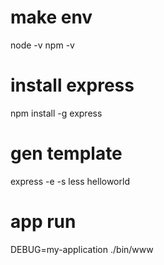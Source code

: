 * make env
  node -v
  npm -v

* install express
  npm install -g express

* gen template
  express -e -s less helloworld

* app run
  DEBUG=my-application ./bin/www
